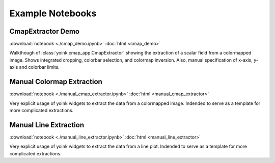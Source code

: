 Example Notebooks
#################


CmapExtractor Demo
==================
:download:`notebook <./cmap_demo.ipynb>`
:doc:`html <cmap_demo>`

Walkthough of :class:`yoink.cmap_app.CmapExtractor` showing the extraction of
a scalar field from a colormapped image.  Shows integrated cropping, colorbar
selection, and colormap inversion.  Also, manual specification of x-axis,
y-axis and colorbar limits.


Manual Colormap Extraction
==========================
:download:`notebook <./manual_cmap_extractor.ipynb>`
:doc:`html <manual_cmap_extractor>`

Very explicit usage of yoink widgets to extract the data from a colormapped
image.  Indended to serve as a template for more complicated extractions.

Manual Line Extraction
======================
:download:`notebook <./manual_line_extractor.ipynb>`
:doc:`html <manual_line_extractor>`

Very explicit usage of yoink widgets to extract the data from a line plot.
Indended to serve as a template for more complicated extractions.
